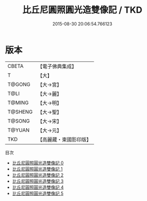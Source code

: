 #+TITLE: 比丘尼圓照圓光造雙像記 / TKD

#+DATE: 2015-08-30 20:06:54.766123
* 版本
 |     CBETA|【電子佛典集成】|
 |         T|【大】     |
 |    T@GONG|【大→宮】   |
 |      T@LI|【大→麗】   |
 |    T@MING|【大→明】   |
 |   T@SHENG|【大→聖】   |
 |    T@SONG|【大→宋】   |
 |    T@YUAN|【大→元】   |
 |       TKD|【高麗藏・東國影印版】|
目次
 - [[file:KR6h0025_000.txt][比丘尼圓照圓光造雙像記 0]]
 - [[file:KR6h0025_001.txt][比丘尼圓照圓光造雙像記 1]]
 - [[file:KR6h0025_002.txt][比丘尼圓照圓光造雙像記 2]]
 - [[file:KR6h0025_003.txt][比丘尼圓照圓光造雙像記 3]]
 - [[file:KR6h0025_004.txt][比丘尼圓照圓光造雙像記 4]]
 - [[file:KR6h0025_005.txt][比丘尼圓照圓光造雙像記 5]]
